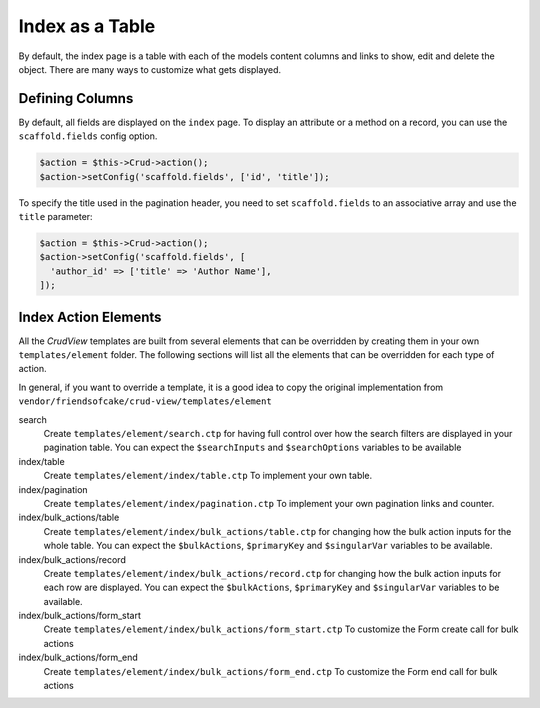 Index as a Table
================

By default, the index page is a table with each of the models content columns
and links to show, edit and delete the object. There are many ways to
customize what gets displayed.

Defining Columns
----------------

By default, all fields are displayed on the ``index`` page. To display an
attribute or a method on a record, you can use the ``scaffold.fields``
config option.

.. code-block:: php

    $action = $this->Crud->action();
    $action->setConfig('scaffold.fields', ['id', 'title']);

To specify the title used in the pagination header, you need to set
``scaffold.fields`` to an associative array and use the ``title`` parameter:

.. code-block:: php

    $action = $this->Crud->action();
    $action->setConfig('scaffold.fields', [
      'author_id' => ['title' => 'Author Name'],
    ]);

Index Action Elements
---------------------

All the *CrudView* templates are built from several elements that can be
overridden by creating them in your own ``templates/element`` folder. The
following sections will list all the elements that can be overridden for each
type of action.

In general, if you want to override a template, it is a good idea to copy the
original implementation from
``vendor/friendsofcake/crud-view/templates/element``

search
  Create ``templates/element/search.ctp`` for having full control over how
  the search filters are displayed in your pagination table. You can expect the
  ``$searchInputs`` and ``$searchOptions`` variables to be available

index/table
  Create ``templates/element/index/table.ctp`` To implement your own
  table.

index/pagination
  Create ``templates/element/index/pagination.ctp`` To implement your own
  pagination links and counter.

index/bulk_actions/table
  Create ``templates/element/index/bulk_actions/table.ctp`` for changing how
  the bulk action inputs for the whole table. You can expect the
  ``$bulkActions``, ``$primaryKey`` and ``$singularVar`` variables to be
  available.

index/bulk_actions/record
  Create ``templates/element/index/bulk_actions/record.ctp`` for changing how
  the bulk action inputs for each row are displayed. You can expect the
  ``$bulkActions``, ``$primaryKey`` and ``$singularVar`` variables to be
  available.

index/bulk_actions/form_start
  Create ``templates/element/index/bulk_actions/form_start.ctp`` To customize
  the Form create call for bulk actions

index/bulk_actions/form_end
  Create ``templates/element/index/bulk_actions/form_end.ctp`` To customize
  the Form end call for bulk actions
